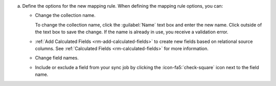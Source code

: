 a. Define the options for the new mapping rule. When defining the 
   mapping rule options, you can:

   - Change the collection name. 
    
     To change the collection name, click the :guilabel:`Name` text 
     box and enter the new name. Click outside of the text box to 
     save the change. If the name is already in use, you receive a 
     validation error. 

   - :ref:`Add Calculated Fields <rm-add-calculated-fields>` to 
     create new fields based on relational source columns. See 
     :ref:`Calculated Fields <rm-calculated-fields>` for more 
     information.

   - Change field names.

   - Include or exclude a field from your sync job by clicking the
     :icon-fa5:`check-square` icon next to the field name.
